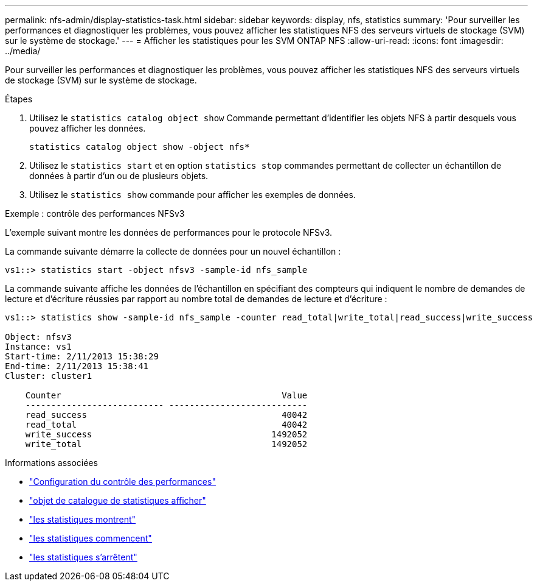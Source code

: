 ---
permalink: nfs-admin/display-statistics-task.html 
sidebar: sidebar 
keywords: display, nfs, statistics 
summary: 'Pour surveiller les performances et diagnostiquer les problèmes, vous pouvez afficher les statistiques NFS des serveurs virtuels de stockage (SVM) sur le système de stockage.' 
---
= Afficher les statistiques pour les SVM ONTAP NFS
:allow-uri-read: 
:icons: font
:imagesdir: ../media/


[role="lead"]
Pour surveiller les performances et diagnostiquer les problèmes, vous pouvez afficher les statistiques NFS des serveurs virtuels de stockage (SVM) sur le système de stockage.

.Étapes
. Utilisez le `statistics catalog object show` Commande permettant d'identifier les objets NFS à partir desquels vous pouvez afficher les données.
+
`statistics catalog object show -object nfs*`

. Utilisez le `statistics start` et en option `statistics stop` commandes permettant de collecter un échantillon de données à partir d'un ou de plusieurs objets.
. Utilisez le `statistics show` commande pour afficher les exemples de données.


.Exemple : contrôle des performances NFSv3
L'exemple suivant montre les données de performances pour le protocole NFSv3.

La commande suivante démarre la collecte de données pour un nouvel échantillon :

[listing]
----
vs1::> statistics start -object nfsv3 -sample-id nfs_sample
----
La commande suivante affiche les données de l'échantillon en spécifiant des compteurs qui indiquent le nombre de demandes de lecture et d'écriture réussies par rapport au nombre total de demandes de lecture et d'écriture :

[listing]
----

vs1::> statistics show -sample-id nfs_sample -counter read_total|write_total|read_success|write_success

Object: nfsv3
Instance: vs1
Start-time: 2/11/2013 15:38:29
End-time: 2/11/2013 15:38:41
Cluster: cluster1

    Counter                                           Value
    --------------------------- ---------------------------
    read_success                                      40042
    read_total                                        40042
    write_success                                   1492052
    write_total                                     1492052
----
.Informations associées
* link:../performance-config/index.html["Configuration du contrôle des performances"]
* link:https://docs.netapp.com/us-en/ontap-cli/statistics-catalog-object-show.html["objet de catalogue de statistiques afficher"^]
* link:https://docs.netapp.com/us-en/ontap-cli/statistics-show.html["les statistiques montrent"^]
* link:https://docs.netapp.com/us-en/ontap-cli/statistics-start.html["les statistiques commencent"^]
* link:https://docs.netapp.com/us-en/ontap-cli/statistics-stop.html["les statistiques s'arrêtent"^]

